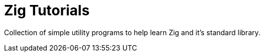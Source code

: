 = Zig Tutorials

Collection of simple utility programs to help learn Zig and it's standard library.
